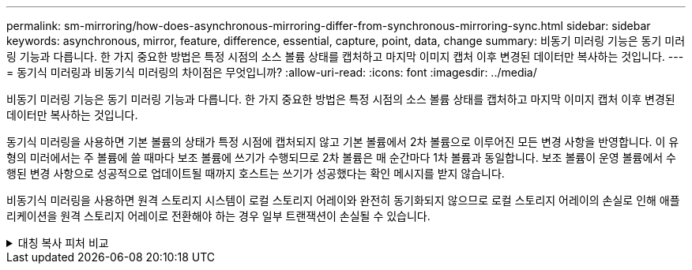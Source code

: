 ---
permalink: sm-mirroring/how-does-asynchronous-mirroring-differ-from-synchronous-mirroring-sync.html 
sidebar: sidebar 
keywords: asynchronous, mirror, feature, difference, essential, capture, point, data, change 
summary: 비동기 미러링 기능은 동기 미러링 기능과 다릅니다. 한 가지 중요한 방법은 특정 시점의 소스 볼륨 상태를 캡처하고 마지막 이미지 캡처 이후 변경된 데이터만 복사하는 것입니다. 
---
= 동기식 미러링과 비동기식 미러링의 차이점은 무엇입니까?
:allow-uri-read: 
:icons: font
:imagesdir: ../media/


[role="lead"]
비동기 미러링 기능은 동기 미러링 기능과 다릅니다. 한 가지 중요한 방법은 특정 시점의 소스 볼륨 상태를 캡처하고 마지막 이미지 캡처 이후 변경된 데이터만 복사하는 것입니다.

동기식 미러링을 사용하면 기본 볼륨의 상태가 특정 시점에 캡처되지 않고 기본 볼륨에서 2차 볼륨으로 이루어진 모든 변경 사항을 반영합니다. 이 유형의 미러에서는 주 볼륨에 쓸 때마다 보조 볼륨에 쓰기가 수행되므로 2차 볼륨은 매 순간마다 1차 볼륨과 동일합니다. 보조 볼륨이 운영 볼륨에서 수행된 변경 사항으로 성공적으로 업데이트될 때까지 호스트는 쓰기가 성공했다는 확인 메시지를 받지 않습니다.

비동기식 미러링을 사용하면 원격 스토리지 시스템이 로컬 스토리지 어레이와 완전히 동기화되지 않으므로 로컬 스토리지 어레이의 손실로 인해 애플리케이션을 원격 스토리지 어레이로 전환해야 하는 경우 일부 트랜잭션이 손실될 수 있습니다.

.대칭 복사 피처 비교
[%collapsible]
====
[cols="3a,3a"]
|===
| 비동기 미러링 | 동기 미러링 


 a| 
[role="text-center"]
* 복제 방법 *



 a| 
* * 시점 *
+
미러링은 사용자 정의 일정에 따라 필요 시 또는 자동으로 수행됩니다. 일정은 분 단위로 정의할 수 있습니다. 동기화 사이의 최소 시간은 10분입니다.


 a| 
* * 연속 *
+
미러링은 모든 호스트 쓰기에서 데이터를 복사하여 지속적으로 자동 실행됩니다.





 a| 
[role="text-center"]
* 예약된 용량 *



 a| 
* * 다중 *
+
각 미러링된 쌍에 대해 예약된 용량 볼륨이 필요합니다.


 a| 
* * 단일 *
+
미러링된 모든 볼륨에 단일 예약 용량 볼륨이 필요합니다.





 a| 
[role="text-center"]
* 커뮤니케이션 *



 a| 
* * iSCSI 및 파이버 채널 *
+
스토리지 시스템 간의 iSCSI 및 Fibre Channel 인터페이스를 지원합니다.


 a| 
* 파이버 채널 *
+
스토리지 시스템 간 Fibre Channel 인터페이스만 지원합니다.





 a| 
[role="text-center"]
* 거리 *



 a| 
* * 무제한 *
+
로컬 스토리지 어레이와 원격 스토리지 시스템 간의 거리 제한이 거의 없으며, 일반적으로 네트워크 기능과 채널 확장 기술에 의해서만 거리가 제한됩니다.


 a| 
* * 제한 *
+
일반적으로 지연 시간 및 애플리케이션 성능 요구 사항을 충족하려면 로컬 스토리지 어레이에서 약 10km(6.2마일) 이내에 있어야 합니다.



|===
====